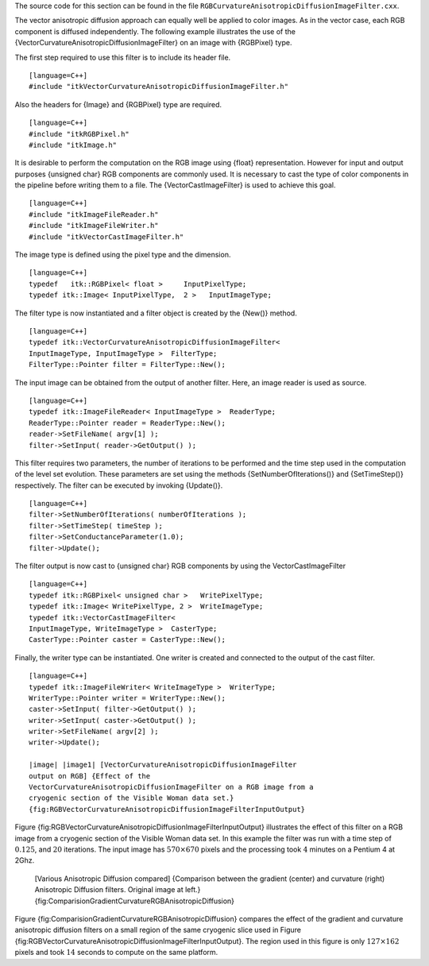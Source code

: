 The source code for this section can be found in the file
``RGBCurvatureAnisotropicDiffusionImageFilter.cxx``.

The vector anisotropic diffusion approach can equally well be applied to
color images. As in the vector case, each RGB component is diffused
independently. The following example illustrates the use of the
{VectorCurvatureAnisotropicDiffusionImageFilter} on an image with
{RGBPixel} type.

The first step required to use this filter is to include its header
file.

::

    [language=C++]
    #include "itkVectorCurvatureAnisotropicDiffusionImageFilter.h"

Also the headers for {Image} and {RGBPixel} type are required.

::

    [language=C++]
    #include "itkRGBPixel.h"
    #include "itkImage.h"

It is desirable to perform the computation on the RGB image using
{float} representation. However for input and output purposes {unsigned
char} RGB components are commonly used. It is necessary to cast the type
of color components in the pipeline before writing them to a file. The
{VectorCastImageFilter} is used to achieve this goal.

::

    [language=C++]
    #include "itkImageFileReader.h"
    #include "itkImageFileWriter.h"
    #include "itkVectorCastImageFilter.h"

The image type is defined using the pixel type and the dimension.

::

    [language=C++]
    typedef   itk::RGBPixel< float >     InputPixelType;
    typedef itk::Image< InputPixelType,  2 >   InputImageType;

The filter type is now instantiated and a filter object is created by
the {New()} method.

::

    [language=C++]
    typedef itk::VectorCurvatureAnisotropicDiffusionImageFilter<
    InputImageType, InputImageType >  FilterType;
    FilterType::Pointer filter = FilterType::New();

The input image can be obtained from the output of another filter. Here,
an image reader is used as source.

::

    [language=C++]
    typedef itk::ImageFileReader< InputImageType >  ReaderType;
    ReaderType::Pointer reader = ReaderType::New();
    reader->SetFileName( argv[1] );
    filter->SetInput( reader->GetOutput() );

This filter requires two parameters, the number of iterations to be
performed and the time step used in the computation of the level set
evolution. These parameters are set using the methods
{SetNumberOfIterations()} and {SetTimeStep()} respectively. The filter
can be executed by invoking {Update()}.

::

    [language=C++]
    filter->SetNumberOfIterations( numberOfIterations );
    filter->SetTimeStep( timeStep );
    filter->SetConductanceParameter(1.0);
    filter->Update();

The filter output is now cast to {unsigned char} RGB components by using
the VectorCastImageFilter

::

    [language=C++]
    typedef itk::RGBPixel< unsigned char >   WritePixelType;
    typedef itk::Image< WritePixelType, 2 >  WriteImageType;
    typedef itk::VectorCastImageFilter<
    InputImageType, WriteImageType >  CasterType;
    CasterType::Pointer caster = CasterType::New();

Finally, the writer type can be instantiated. One writer is created and
connected to the output of the cast filter.

::

    [language=C++]
    typedef itk::ImageFileWriter< WriteImageType >  WriterType;
    WriterType::Pointer writer = WriterType::New();
    caster->SetInput( filter->GetOutput() );
    writer->SetInput( caster->GetOutput() );
    writer->SetFileName( argv[2] );
    writer->Update();

    |image| |image1| [VectorCurvatureAnisotropicDiffusionImageFilter
    output on RGB] {Effect of the
    VectorCurvatureAnisotropicDiffusionImageFilter on a RGB image from a
    cryogenic section of the Visible Woman data set.}
    {fig:RGBVectorCurvatureAnisotropicDiffusionImageFilterInputOutput}

Figure
{fig:RGBVectorCurvatureAnisotropicDiffusionImageFilterInputOutput}
illustrates the effect of this filter on a RGB image from a cryogenic
section of the Visible Woman data set. In this example the filter was
run with a time step of :math:`0.125`, and :math:`20` iterations.
The input image has :math:`570 \times 670` pixels and the processing
took :math:`4` minutes on a Pentium 4 at 2Ghz.

    |image2| |image3| |image4| [Various Anisotropic Diffusion compared]
    {Comparison between the gradient (center) and curvature (right)
    Anisotropic Diffusion filters. Original image at left.}
    {fig:ComparisionGradientCurvatureRGBAnisotropicDiffusion}

Figure {fig:ComparisionGradientCurvatureRGBAnisotropicDiffusion}
compares the effect of the gradient and curvature anisotropic diffusion
filters on a small region of the same cryogenic slice used in Figure
{fig:RGBVectorCurvatureAnisotropicDiffusionImageFilterInputOutput}. The
region used in this figure is only :math:`127 \times 162` pixels and
took :math:`14` seconds to compute on the same platform.

.. |image| image:: VisibleWomanHeadSlice.eps
.. |image1| image:: RGBCurvatureAnisotropicDiffusionImageFilterOutput.eps
.. |image2| image:: VisibleWomanEyeSlice.eps
.. |image3| image:: RGBGradientAnisotropicDiffusionImageFilterOutput2.eps
.. |image4| image:: RGBCurvatureAnisotropicDiffusionImageFilterOutput2.eps
